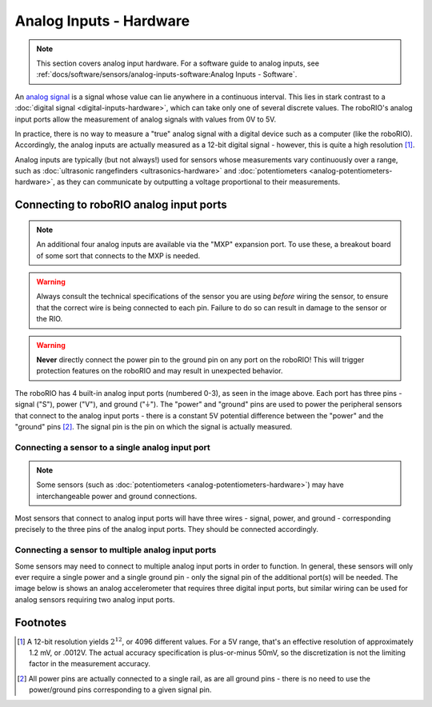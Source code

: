 Analog Inputs - Hardware
========================

.. note:: This section covers analog input hardware.  For a software guide to analog inputs, see :ref:`docs/software/sensors/analog-inputs-software:Analog Inputs - Software`.

An `analog signal <https://en.wikipedia.org/wiki/Analog_signal>`__ is a signal whose value can lie anywhere in a continuous interval.  This lies in stark contrast to a :doc:`digital signal <digital-inputs-hardware>`, which can take only one of several discrete values.  The roboRIO's analog input ports allow the measurement of analog signals with values from 0V to 5V.

In practice, there is no way to measure a "true" analog signal with a digital device such as a computer (like the roboRIO).  Accordingly, the analog inputs are actually measured as a 12-bit digital signal - however, this is quite a high resolution [1]_.

Analog inputs are typically (but not always!) used for sensors whose measurements vary continuously over a range, such as :doc:`ultrasonic rangefinders <ultrasonics-hardware>` and :doc:`potentiometers <analog-potentiometers-hardware>`, as they can communicate by outputting a voltage proportional to their measurements.

Connecting to roboRIO analog input ports
----------------------------------------

.. note:: An additional four analog inputs are available via the "MXP" expansion port.  To use these, a breakout board of some sort that connects to the MXP is needed.

.. warning:: Always consult the technical specifications of the sensor you are using *before* wiring the sensor, to ensure that the correct wire is being connected to each pin.  Failure to do so can result in damage to the sensor or the RIO.

.. warning:: **Never** directly connect the power pin to the ground pin on any port on the roboRIO!  This will trigger protection features on the roboRIO and may result in unexpected behavior.

.. image:: images/roborio-ports/roborio-aio.png

The roboRIO has 4 built-in analog input ports (numbered 0-3), as seen in the image above.  Each port has three pins - signal ("S"), power ("V"), and ground ("|ground|").  The "power" and "ground" pins are used to power the peripheral sensors that connect to the analog input ports - there is a constant 5V potential difference between the "power" and the "ground" pins [2]_.  The signal pin is the pin on which the signal is actually measured.

Connecting a sensor to a single analog input port
^^^^^^^^^^^^^^^^^^^^^^^^^^^^^^^^^^^^^^^^^^^^^^^^^

.. note:: Some sensors (such as :doc:`potentiometers <analog-potentiometers-hardware>`) may have interchangeable power and ground connections.

Most sensors that connect to analog input ports will have three wires - signal, power, and ground - corresponding precisely to the three pins of the analog input ports. They should be connected accordingly.

.. image:: images/analog-inputs-hardware/mb1013-ultrasonic-sensor-to-roborio.png

Connecting a sensor to multiple analog input ports
^^^^^^^^^^^^^^^^^^^^^^^^^^^^^^^^^^^^^^^^^^^^^^^^^^

Some sensors may need to connect to multiple analog input ports in order to function.  In general, these sensors will only ever require a single power and a single ground pin - only the signal pin of the additional port(s) will be needed. The image below is shows an analog accelerometer that requires three digital input ports, but similar wiring can be used for analog sensors requiring two analog input ports.

.. image:: images/analog-inputs-hardware/triple-axis-accelerometer-to-roborio.png

.. |ground| unicode:: 0x23DA

Footnotes
---------

.. [1] A 12-bit resolution yields :math:`2^{12}`, or 4096 different values.  For a 5V range, that's an effective resolution of approximately 1.2 mV, or .0012V.  The actual accuracy specification is plus-or-minus 50mV, so the discretization is not the limiting factor in the measurement accuracy.
.. [2] All power pins are actually connected to a single rail, as are all ground pins - there is no need to use the power/ground pins corresponding to a given signal pin.
